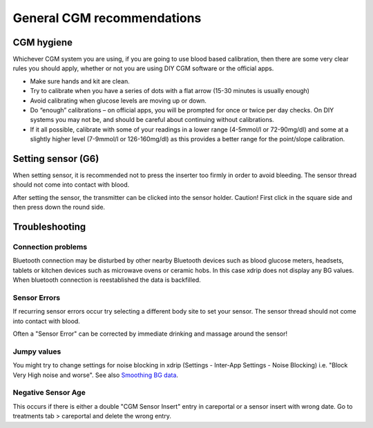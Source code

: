 General CGM recommendations
*****************************

CGM hygiene
=============

Whichever CGM system you are using, if you are going to use blood based calibration, then there are some very clear rules you should apply, whether or not you are using DIY CGM software or the official apps. 

* Make sure hands and kit are clean.
* Try to calibrate when you have a series of dots with a flat arrow (15-30 minutes is usually enough)
* Avoid calibrating when glucose levels are moving up or down. 
* Do “enough” calibrations – on official apps, you will be prompted for once or twice per day checks. On DIY systems you may not be, and should be careful about continuing without calibrations.
* If it all possible, calibrate with some of your readings in a lower range (4-5mmol/l or 72-90mg/dl) and some at a slightly higher level (7-9mmol/l or 126-160mg/dl) as this provides a better range for the point/slope calibration.

Setting sensor (G6)
==============

When setting sensor, it is recommended not to press the inserter too firmly in order to avoid bleeding. The sensor thread should not come into contact with blood.

After setting the sensor, the transmitter can be clicked into the sensor holder. Caution! First click in the square side and then press down the round side.

Troubleshooting 
================

Connection problems
--------------------

Bluetooth connection may be disturbed by other nearby Bluetooth devices such as blood glucose meters, headsets, tablets or kitchen devices such as microwave ovens or ceramic hobs. In this case xdrip does not display any BG values. When bluetooth connection is reestablished the data is backfilled.

Sensor Errors
----------------
If recurring sensor errors occur try selecting a different body site to set your sensor. The sensor thread should not come into contact with blood. 

Often a "Sensor Error" can be corrected by immediate drinking and massage around the sensor!

Jumpy values
---------------
You might try to change settings for noise blocking in xdrip (Settings - Inter-App Settings - Noise Blocking) i.e. "Block Very High noise and worse".  See also `Smoothing BG data <../Usage/Smoothing-Blood-Glucose-Data-in-xDrip.html>`_.

Negative Sensor Age
-----
.. image:: ../images/Troubleshooting_SensorAge.png
  :alt: Negative sensor age

This occurs if there is either a double "CGM Sensor Insert" entry in careportal or a sensor insert with wrong date. Go to treatments tab > careportal and delete the wrong entry.

